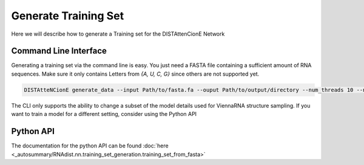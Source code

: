
Generate Training Set
#####################

Here we will describe how to generate a Training set for the
DISTAttenCionE Network

Command Line Interface
----------------------

Generating a training set via the command line is easy. You just need a FASTA file containing a sufficient amount of
RNA sequences. Make sure it only contains Letters from `{A, U, C, G}` since others are not supported yet.

.. code-block:: bash

    DISTAtteNCionE generate_data --input Path/to/fasta.fa --ouput Path/to/output/directory --num_threads 10 --nr_samples 1000

The CLI only supports the ability to change a subset of the model details used for ViennaRNA structure sampling.
If you want to train a model for a different setting, consider using the Python API

Python API
----------

The documentation for the python API can be found :doc:`here <_autosummary/RNAdist.nn.training_set_generation.training_set_from_fasta>`

